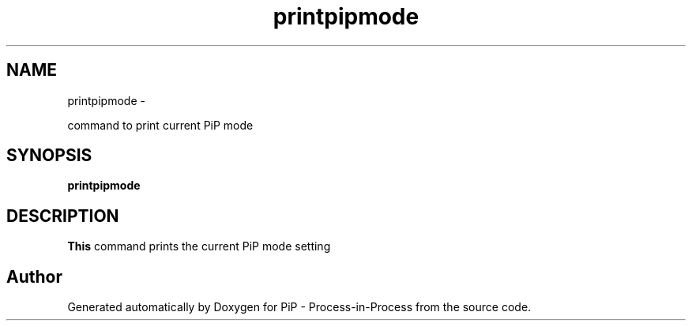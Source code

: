 .TH "printpipmode" 1 "Wed Jul 1 2020" "PiP - Process-in-Process" \" -*- nroff -*-
.ad l
.nh
.SH NAME
printpipmode \- 
.PP
command to print current PiP mode  

.SH "SYNOPSIS"
.PP
\fBprintpipmode\fP 
.SH "DESCRIPTION"
.PP
\fBThis\fP command prints the current PiP mode setting 
.SH "Author"
.PP 
Generated automatically by Doxygen for PiP - Process-in-Process from the source code\&.

